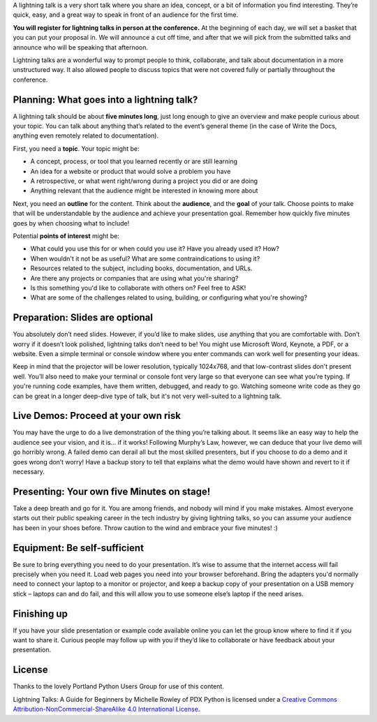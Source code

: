A lightning talk is a very short talk where you share an idea, concept, or a bit of information you find interesting. They’re quick, easy, and a great way to speak in front of an audience for the first time.

**You will register for lightning talks in person at the conference.**
At the beginning of each day, we will set a basket that you can put your proposal in.
We will announce a cut off time,
and after that we will pick from the submitted talks and announce who will be speaking that afternoon.

Lightning talks are a wonderful way to prompt people to think, collaborate, and talk about documentation in a more unstructured way. It also allowed people to discuss topics that were not covered fully or partially throughout the conference.

Planning: What goes into a lightning talk?
------------------------------------------

A lightning talk should be about **five minutes long**, just long enough to give an overview and make people curious about your topic. You can talk about anything that’s related to the event’s general theme (in the case of Write the Docs, anything even remotely related to documentation).

First, you need a **topic**. Your topic might be:

- A concept, process, or tool that you learned recently or are still learning
- An idea for a website or product that would solve a problem you have
- A retrospective, or what went right/wrong during a project you did or are doing
- Anything relevant that the audience might be interested in knowing more about

Next, you need an **outline** for the content. Think about the **audience**, and the **goal** of your talk. Choose points to make that will be understandable by the audience and achieve your presentation goal. Remember how quickly five minutes goes by when choosing what to include!

Potential **points of interest** might be:

- What could you use this for or when could you use it? Have you already used it? How?
- When wouldn't it not be as useful? What are some contraindications to using it?
- Resources related to the subject, including books, documentation, and URLs.
- Are there any projects or companies that are using what you're sharing?
- Is this something you'd like to collaborate with others on? Feel free to ASK!
- What are some of the challenges related to using, building, or configuring what you're showing?

Preparation: Slides are optional
--------------------------------

You absolutely don’t need slides. However, if you’d like to make slides, use anything that you are comfortable with.
Don’t worry if it doesn’t look polished, lightning talks don’t need to be!
You might use Microsoft Word, Keynote, a PDF, or a website.
Even a simple terminal or console window where you enter commands can work well for presenting your ideas.

Keep in mind that the projector will be lower resolution, typically 1024x768, and that low-contrast slides don't present well.
You’ll also need to make your terminal or console font very large so that everyone can see what you’re typing.
If you're running code examples, have them written, debugged, and ready to go.
Watching someone write code as they go can be great in a longer deep-dive type of talk, but it's not very well-suited to a lightning talk.

Live Demos: Proceed at your own risk
------------------------------------

You may have the urge to do a live demonstration of the thing you’re talking about.
It seems like an easy way to help the audience see your vision, and it is… if it works!
Following Murphy’s Law, however, we can deduce that your live demo will go horribly wrong.
A failed demo can derail all but the most skilled presenters, but if you choose to do a demo and it goes wrong don’t worry!
Have a backup story to tell that explains what the demo would have shown and revert to it if necessary.

Presenting: Your own five Minutes on stage!
-------------------------------------------

Take a deep breath and go for it. You are among friends, and nobody will mind if you make mistakes.
Almost everyone starts out their public speaking career in the tech industry by giving lightning talks, so you can assume your audience has been in your shoes before. Throw caution to the wind and embrace your five minutes! :)

Equipment: Be self-sufficient
-----------------------------

Be sure to bring everything you need to do your presentation.
It’s wise to assume that the internet access will fail precisely when you need it.
Load web pages you need into your browser beforehand.
Bring the adapters you'd normally need to connect your laptop to a monitor or projector, and keep a backup copy of your presentation on a USB memory stick – laptops can and do fail, and this will allow you to use someone else’s laptop if the need arises.

Finishing up
------------

If you have your slide presentation or example code available online you can let the group know where to find it if you want to share it.
Curious people may follow up with you if they’d like to collaborate or have feedback about your presentation.

License
-------

Thanks to the lovely Portland Python Users Group for use of this content.

Lightning Talks: A Guide for Beginners by Michelle Rowley of PDX Python is licensed under a `Creative Commons Attribution-NonCommercial-ShareAlike 4.0 International License <http://creativecommons.org/licenses/by-nc-sa/4.0/>`__.
